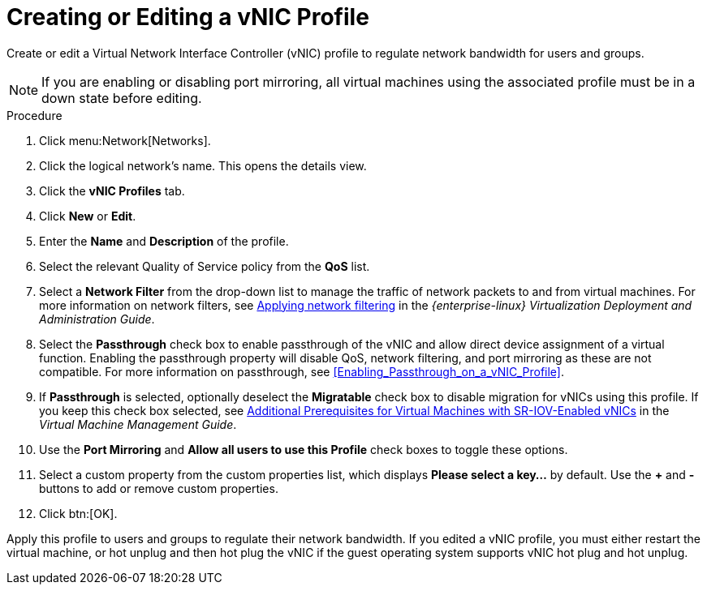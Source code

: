 :_content-type: PROCEDURE
[id="Creating_a_VNIC_Profile"]
= Creating or Editing a vNIC Profile

Create or edit a Virtual Network Interface Controller (vNIC) profile to regulate network bandwidth for users and groups.

[NOTE]
====
If you are enabling or disabling port mirroring, all virtual machines using the associated profile must be in a down state before editing.
====


.Procedure

. Click menu:Network[Networks].
. Click the logical network's name. This opens the details view.
. Click the *vNIC Profiles* tab.
. Click *New* or *Edit*.
. Enter the *Name* and *Description* of the profile.
. Select the relevant Quality of Service policy from the *QoS* list.
. Select a *Network Filter* from the drop-down list to manage the traffic of network packets to and from virtual machines. For more information on network filters, see link:{URL_rhel_docs_legacy}html-single/Virtualization_Deployment_and_Administration_Guide/index.html#sect-Virtual_Networking-Applying_network_filtering[Applying network filtering] in the _{enterprise-linux} Virtualization Deployment and Administration Guide_.
. Select the *Passthrough* check box to enable passthrough of the vNIC and allow direct device assignment of a virtual function. Enabling the passthrough property will disable QoS, network filtering, and port mirroring as these are not compatible. For more information on passthrough, see xref:Enabling_Passthrough_on_a_vNIC_Profile[].
. If *Passthrough* is selected, optionally deselect the *Migratable* check box to disable migration for vNICs using this profile. If you keep this check box selected, see link:{URL_virt_product_docs}{URL_format}virtual_machine_management_guide/index#Live_migration_prerequisites[Additional Prerequisites for Virtual Machines with SR-IOV-Enabled vNICs] in the _Virtual Machine Management Guide_.
. Use the *Port Mirroring* and *Allow all users to use this Profile* check boxes to toggle these options.
. Select a custom property from the custom properties list, which displays *Please select a key...* by default. Use the *+* and *-* buttons to add or remove custom properties.
. Click btn:[OK].

Apply this profile to users and groups to regulate their network bandwidth. If you edited a vNIC profile, you must either restart the virtual machine, or hot unplug and then hot plug the vNIC if the guest operating system supports vNIC hot plug and hot unplug.
